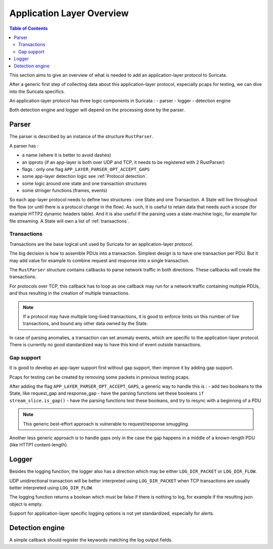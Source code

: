 **************************
Application Layer Overview
**************************

.. contents:: Table of Contents

This section aims to give an overview of what is needed to add
an application-layer protocol to Suricata.

After a generic first step of collecting data about this application-layer protocol,
especially pcaps for testing, we can dive into the Suricata specifics.

An application-layer protocol has three logic components in Suricata :
- parser
- logger
- detection engine

Both detection engine and logger will depend on the processing done by the parser.

Parser
======

The parser is described by an instance of the structure ``RustParser``.

A parser has :

- a name (where it is better to avoid dashes)
- an ipproto (if an app-layer is both over UDP and TCP, it needs to be registered with 2 RustParser)
- flags : only one flag ``APP_LAYER_PARSER_OPT_ACCEPT_GAPS``
- some app-layer detection logic see :ref:`Protocol detection`.
- some logic around one state and one transaction structures
- some stringer functions (frames, events)

So each app-layer protocol needs to define two structures : one State and one Transaction.
A State will live throughout the flow (or until there is a protocol change in the flow).
As such, it is useful to retain data that needs such a scope (for example HTTP2 dynamic headers table).
And it is also useful if the parsing uses a state-machine logic, for example for file streaming.
A State will own a list of :ref:`transactions`.

Transactions
------------

Transactions are the base logical unit used by Suricata for an application-layer protocol.

The big decision is how to assemble PDUs into a transaction.
Simplest design is to have one transaction per PDU.
But it may add value for example to combine request and response into a single transaction.

The ``RustParser`` structure contains callbacks to parse network traffic in both directions.
These callbacks will create the transactions.

For protocols over TCP, this callback has to loop as one callback may run for a network traffic
containing multiple PDUs, and thus resulting in the creation of multiple transactions.

.. note::  If a protocol may have multiple long-lived transactions, it is good to enforce limits
  on this number of live transactions, and bound any other data owned by the State.

In case of parsing anomalies, a transaction can set anomaly events, which are specific
to the application-layer protocol. There is currently no good standardized way to have
this kind of event outside transactions.

Gap support
-----------

It is good to develop an app-layer support first without gap support,
then improve it by adding gap support.

Pcaps for testing can be created by removing some packets in previous testing pcaps.

After adding the flag ``APP_LAYER_PARSER_OPT_ACCEPT_GAPS``, a generic way to handle this is :
- add two booleans to the State, like request_gap and response_gap
- have the parsing functions set these booleans ``if stream_slice.is_gap()``
- have the parsing functions test these booleans, and try to resync with a beginning of a PDU

.. note:: This generic best-effort approach is vulnerable to request/response smuggling.

Another less generic approach is to handle gaps only in the case the gap happens in a middle
of a known-length PDU (like HTTP1 content-length).

Logger
======

Besides the logging function, the logger also has a direction which may be
either ``LOG_DIR_PACKET`` or ``LOG_DIR_FLOW``.

UDP unidirectional transaction will be better interpreted using ``LOG_DIR_PACKET``
when TCP transactions are usually better interpreted using ``LOG_DIR_FLOW``.

The logging function returns a boolean which must be false if there is nothing to log,
for example if the resulting json object is empty.

Support for application-layer specific logging options is not yet standardized,
especially for alerts.

Detection engine
================

A simple callback should register the keywords matching the log output fields.